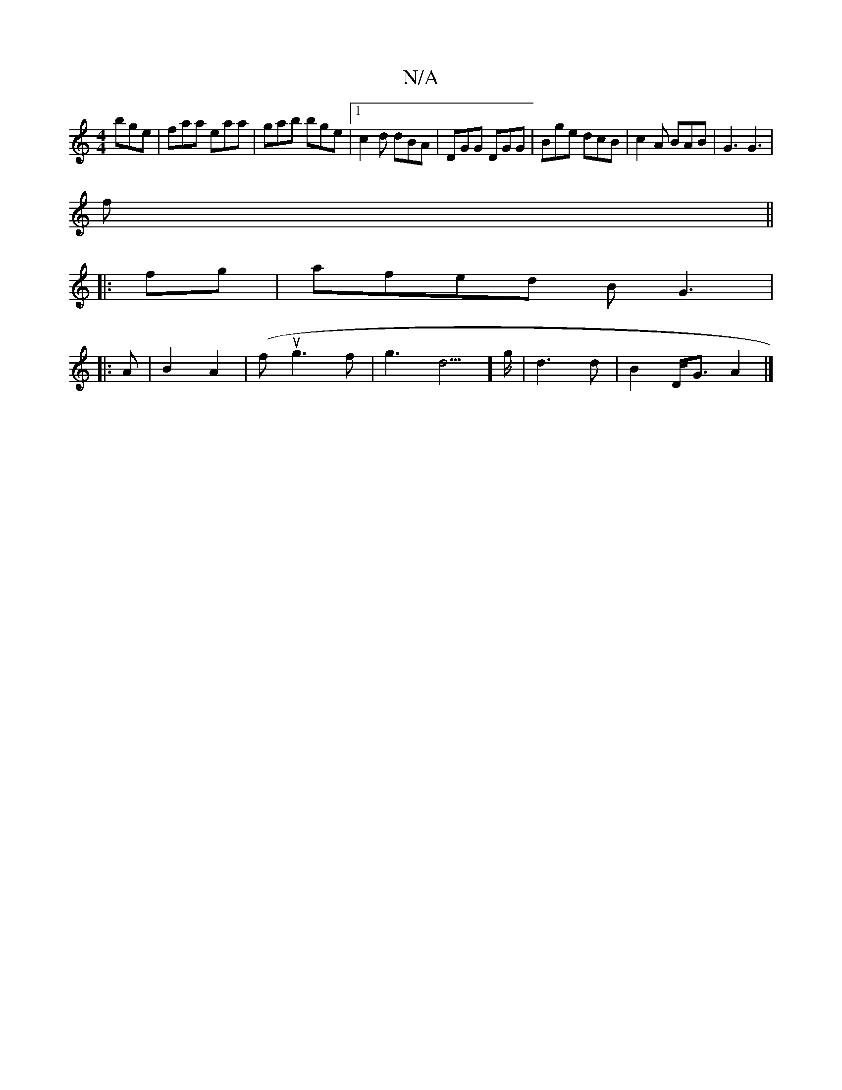 X:1
T:N/A
M:4/4
R:N/A
K:Cmajor
 bge|faa eaa|gab bge|1 c2d dBA|DGG DGG|Bge dcB|c2A BAB|G3 G3|
f||
|:fg|afed BG3|
|:A|B2A2-3|(fug3f|g3d3]>g | d3 d | B2 D<G A2 |]

|: E ||
F2 DC DE|F4 G2|E4 C4|DEFG ABde|
d2{a}bgba gfe|d3 e2d|BAB AD ~c